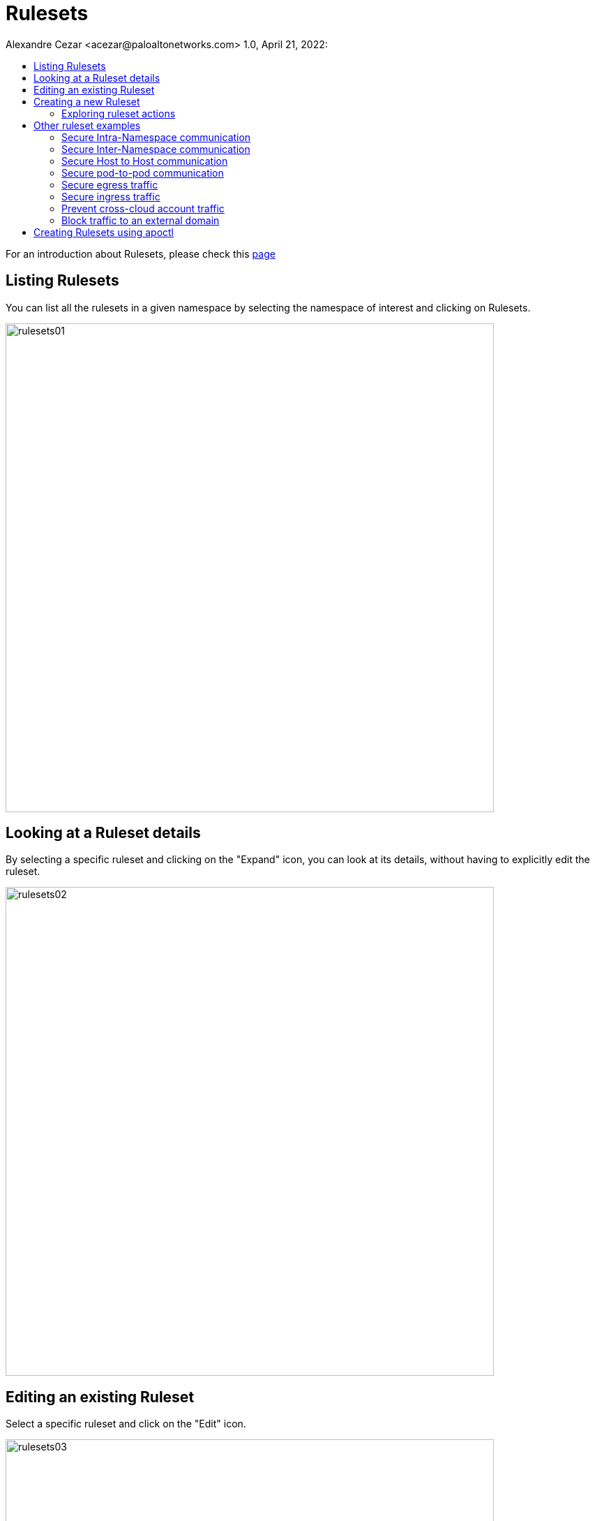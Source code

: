 = Rulesets
Alexandre Cezar <acezar@paloaltonetworks.com> 1.0, April 21, 2022:
:toc:
:toc-title:
:icons: font

For an introduction about Rulesets, please check this https://github.com/alexandre-cezar/cns-docs/blob/main/Concepts.adoc#network-rulesets[page]

== Listing Rulesets
You can list all the rulesets in a given namespace by selecting the namespace of interest and clicking on Rulesets.

image::images/rulesets01.png[width=700,align="center"]

== Looking at a Ruleset details
By selecting a specific ruleset and clicking on the "Expand" icon, you can look at its details, without having to explicitly edit the ruleset.

image::images/rulesets02.png[width=700,align="center"]

== Editing an existing Ruleset
Select a specific ruleset and click on the "Edit" icon.

image::images/rulesets03.png[width=700,align="center"]

== Creating a new Ruleset
Navigate to the namespace of interest, select Rulesets and click on "+" button

image::images/rulesets04.png[width=700,align="center"]

This opens the Ruleset Wizard and after your provide a name to the Ruleset and click next, it will open the Ruleset creation page.

A ruleset always have 3 components:

* Subject: Must match the attributes of a processing unit

* Rule: Controls incoming or outgoing traffic and their respective actions

* Object: Can be an external network or a processing unit

In the example below, we have a Subject that matches all the Processing Units in the selected namespace

image::images/rulesets05.png[width=700,align="center"]

[TIP]
The recommended tags will always match the "@org" tags of the namespace you're in. The best practice is to always click in the "Add All" button to have the proper namespace tags added to your ruleset.

Once added, the subject will match its respective "@org" tags

image::images/rulesets06.png[width=600,align="center"]

If you want to have a more granular policy, you can match specific attributes of a Processing unit in the Subject. +

=== Exploring ruleset actions
In the example below, we want to create a set of rulesets that allow a client (frontend) to send traffic to a server (api-gw).

In the first ruleset, additionaly to the namespace tags, we also need to match the frontend hostname. In order to make this, we are adding the _instance-name_ tag to the subject, which will result in a specific match.

image::images/rulesets07.png[width=600,align="center"]

On the Action, we only want this host to send traffic to the api-gw server. In order to do this, we need to create an outgoing rule that matches the api-server PU.

image::images/rulesets08.png[width=600,align="center"]

As we can see above, the action is to allow traffic over tcp/443, only if the destination matches the tags of the api-gw PU (both namespace and instance-name)

Next, we need to create a second ruleset to allow the api-gw to accept the request from the client.

In this case, our subject needs to match the tags of the api-gw

image::images/rulesets09.png[width=600,align="center"]

Finally, as we only want the api-gw to accept traffic from the frontend, we need to create an incoming rule that matches the desired client (frontend PU).

image::images/rulesets10.png[width=600,align="center"]

== Other ruleset examples

=== Secure Intra-Namespace communication
In this example, we want to create a ruleset that allows all traffic inside a namespace, regardless of source, destination or port

The ruleset will have the following components:

* *Subject* - Needs to match the "@org" namespace objects
* *Action* - For both Incoming and Outgoing it will be "Allow" and "any" for protocol/port
* *Object* - For both Incoming and Outgoing it needs to match the "@org" namespace objects

image::images/rulesets11.png[width=600,align="center"]

=== Secure Inter-Namespace communication
In this example, we want to create a ruleset that allows all traffic between two namespaces, regardless of source, destination or port

[TIP]
We are using two explicit rulesets here, although it's possible to combine multiple subjects and actions in a single ruleset

The rulesets will have the following components:

*Namespace A Ruleset* +

* *Subject* - Needs to match the "@org" namespace A objects
* *Action* - For both Incoming and Outgoing it will be "Allow" and "any" for protocol/port
* *Object* - For both Incoming and Outgoing it needs to match the "@org" namespace B objects

image::images/rulesets12.png[width=600,align="center"]

*Namespace B Ruleset* +

* *Subject* - Needs to match the "@org" namespace B objects
* *Action* - For both Incoming and Outgoing it will be "Allow" and "any" for protocol/port
* *Object* - For both Incoming and Outgoing it needs to match the "@org" namespace A objects

image::images/rulesets13.png[width=600,align="center"]

=== Secure Host to Host communication
In this example, we want to create a ruleset that allows specific traffic between two hosts

The rulesets will have the following components:

*Host A Ruleset* +

* *Subject* - Needs to match the "@org" host A objects and host A hostname
* *Action* - For both Incoming and Outgoing it will be "Allow", plus the desired protocol/port +
* *Object* - For both Incoming and Outgoing it needs to match the "@org" host B objects and host B hostname

image::images/rulesets14.png[width=600,align="center"]

*Host B Ruleset* +

* *Subject* - Needs to match the "@org" host B objects and host B hostname
* *Action* - For both Incoming and Outgoing it will be "Allow" and "any" for protocol/port
* *Object* - For both Incoming and Outgoing it needs to match the "@org" host A objects and host A hostname

image::images/rulesets15.png[width=600,align="center"]

=== Secure pod-to-pod communication
In this example, we want to create a ruleset that allows specific traffic between two set of pods

[TIP]
It's possible to configure a ruleset that controls specific pods, although we don't recommend enforcing a specific pod as they tend to be very short-lived. Use images instead.

The rulesets will have the following components:

*Image A Ruleset* +

* *Subject* - Needs to match the "@org" pod A objects and image tag where pod A is created from
* *Action* - For both Incoming and Outgoing it will be "Allow", plus the desired protocol/port
* *Object* - For both Incoming and Outgoing it needs to match the "@org" pod B objects and image B tag

image::images/rulesets16.png[width=600,align="center"]

*Image B Ruleset* +

* *Subject* - Needs to match the "@org" pod B objects and the image tag where pod B is created from
* *Action* - For both Incoming and Outgoing it will be "Allow" and "any" for protocol/port+
* *Object* - For both Incoming and Outgoing it needs to match the "@org" pod A objects and image A tag

image::images/rulesets17.png[width=600,align="center"]

=== Secure egress traffic
In this example, we want to create a ruleset that allows specific traffic between a pod and a PaaS resource, in our example an AWS RDS database

The ruleset will have the following components:

*Egress Ruleset* +

* *Subject* - Needs to match the "@org" pod A objects and image tag where pod A is created from
* *Action* - As we only need egress traffic, we only need to allow outgoing in the desired protocol/port
* *Object* - It needs to match the RDS Database External Network object

image::images/rulesets18.png[width=600,align="center"]

=== Secure ingress traffic
In this example, we want to create a ruleset that allows traffic from the Internet to a front-end application.

The ruleset will have the following components:

*Ingress Ruleset* +

* *Subject* - Needs to match the "@org" host A objects and the frontend hostname

* *Action* - As we only need ingress traffic, we only need to allow incoming in the desired protocol/port
* *Object* - It needs to match the Internet External Network object (in this case 0.0.0.0/0)

image::images/rulesets19.png[width=600,align="center"]

=== Prevent cross-cloud account traffic
In this example, we want to create a ruleset that prevents traffic between prod and dev cloud accounts

The ruleset will have the following components:

*Dev Cloud Account Ruleset* +

* *Subject* - Needs to match the "@org" tags for the dev cloud account

* *Action* - For both Incoming and Outgoing it will be "Reject", with "Any" for the protocol/port
* *Object* - For both Incoming and Outgoing it needs to match the "@org" tags for the prod cloud account

image::images/rulesets20.png[width=600,align="center"]

*Prod Cloud Account Ruleset* +

* *Subject* - Needs to match the "@org" tags for the prod cloud account

* *Action* - For both Incoming and Outgoing it will be "Reject", with "Any" for the protocol/port
* *Object* - For both Incoming and Outgoing it needs to match the "@org" tags for the dev cloud account

image::images/rulesets21.png[width=600,align="center"]

=== Block traffic to an external domain
In this example, we want to create a ruleset that rejects specific traffic from an entire cloud account to a specific domain

The ruleset will have the following components:

*Block Domain Ruleset* +

* *Subject* - Needs to match the "@org" tags of the cloud accoun
* *Action* - As we only need egress traffic, we only need to reject outgoing in "any" protocol/port
* *Object* - It needs to match specific domain External Network object

image::images/rulesets22.png[width=600,align="center"]

== Creating Rulesets using apoctl
To create an External Network using apoctl, you will need to create a yaml file with your ruleset configuration and import it to the namespace of interest, using the command below as an example:

`apoctl api import -f <file name.yaml> -n /859809532107743232/lab-cloud-account/sample-app`

where _/859809532107743232/lab-cloud-account/sample-app_ needs to be replaced with your namespace information.